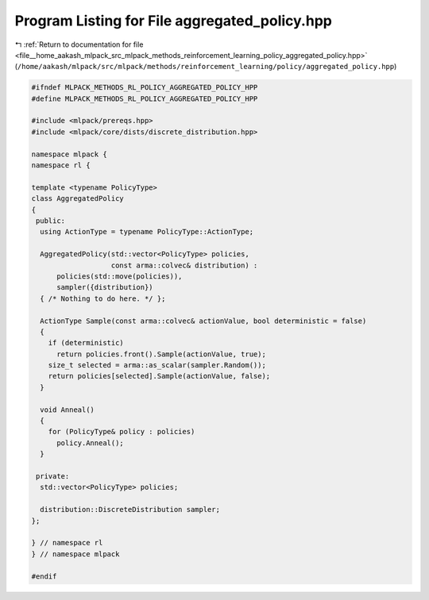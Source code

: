 
.. _program_listing_file__home_aakash_mlpack_src_mlpack_methods_reinforcement_learning_policy_aggregated_policy.hpp:

Program Listing for File aggregated_policy.hpp
==============================================

|exhale_lsh| :ref:`Return to documentation for file <file__home_aakash_mlpack_src_mlpack_methods_reinforcement_learning_policy_aggregated_policy.hpp>` (``/home/aakash/mlpack/src/mlpack/methods/reinforcement_learning/policy/aggregated_policy.hpp``)

.. |exhale_lsh| unicode:: U+021B0 .. UPWARDS ARROW WITH TIP LEFTWARDS

.. code-block:: cpp

   
   #ifndef MLPACK_METHODS_RL_POLICY_AGGREGATED_POLICY_HPP
   #define MLPACK_METHODS_RL_POLICY_AGGREGATED_POLICY_HPP
   
   #include <mlpack/prereqs.hpp>
   #include <mlpack/core/dists/discrete_distribution.hpp>
   
   namespace mlpack {
   namespace rl {
   
   template <typename PolicyType>
   class AggregatedPolicy
   {
    public:
     using ActionType = typename PolicyType::ActionType;
   
     AggregatedPolicy(std::vector<PolicyType> policies,
                      const arma::colvec& distribution) :
         policies(std::move(policies)),
         sampler({distribution})
     { /* Nothing to do here. */ };
   
     ActionType Sample(const arma::colvec& actionValue, bool deterministic = false)
     {
       if (deterministic)
         return policies.front().Sample(actionValue, true);
       size_t selected = arma::as_scalar(sampler.Random());
       return policies[selected].Sample(actionValue, false);
     }
   
     void Anneal()
     {
       for (PolicyType& policy : policies)
         policy.Anneal();
     }
   
    private:
     std::vector<PolicyType> policies;
   
     distribution::DiscreteDistribution sampler;
   };
   
   } // namespace rl
   } // namespace mlpack
   
   #endif
